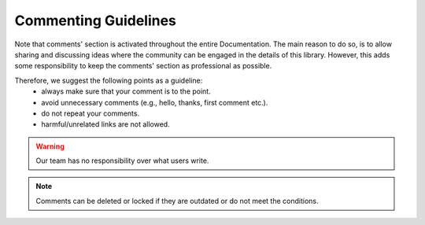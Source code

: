 Commenting Guidelines
=====================

Note that comments' section is activated throughout the entire Documentation. The main reason to do so, is to allow sharing and discussing ideas where the community can be engaged in the details of this library. However, this adds some responsibility to keep the comments' section as professional as possible. 

Therefore, we suggest the following points as a guideline: 
    * always make sure that your comment is to the point.
    * avoid unnecessary comments (e.g., hello, thanks, first comment etc.).
    * do not repeat your comments.
    * harmful/unrelated links are not allowed.

.. warning::

    Our team has no responsibility over what users write. 

.. note::

    Comments can be deleted or locked if they are outdated or do not meet the conditions.